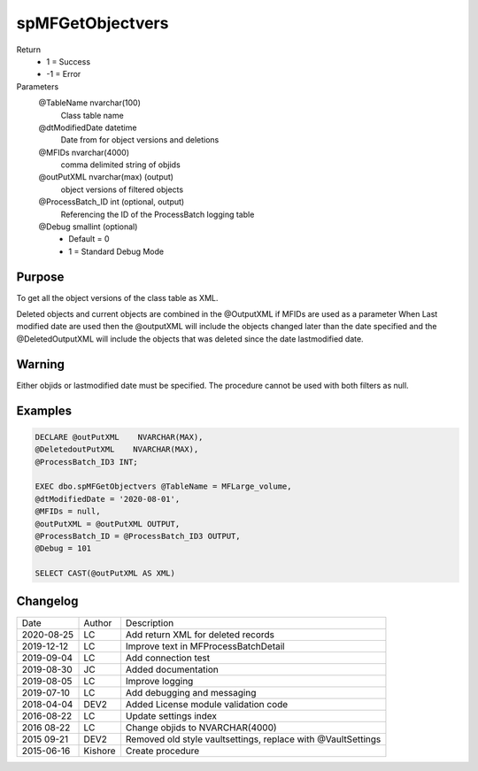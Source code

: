 
=================
spMFGetObjectvers
=================

Return
  - 1 = Success
  - -1 = Error
Parameters
  @TableName nvarchar(100)
    Class table name
  @dtModifiedDate datetime
    Date from for object versions and deletions
  @MFIDs nvarchar(4000)
    comma delimited string of objids 
  @outPutXML nvarchar(max) (output)
    object versions of filtered objects
  @ProcessBatch\_ID int (optional, output)
    Referencing the ID of the ProcessBatch logging table
  @Debug smallint (optional)
    - Default = 0
    - 1 = Standard Debug Mode


Purpose
=======

To get all the object versions of the class table as XML.

Deleted objects and current objects are combined in the @OutputXML if MFIDs are used as a parameter
When Last modified date are used then the @outputXML will include the objects changed later than the date specified 
and the @DeletedOutputXML will include the objects that was deleted since the date lastmodified date.

Warning
=======

Either objids or lastmodified date must be specified. The procedure cannot be used with both filters as null.

Examples
========

.. code:: sql

    DECLARE @outPutXML    NVARCHAR(MAX),
    @DeletedoutPutXML    NVARCHAR(MAX),
    @ProcessBatch_ID3 INT;

    EXEC dbo.spMFGetObjectvers @TableName = MFLarge_volume,
    @dtModifiedDate = '2020-08-01',
    @MFIDs = null,
    @outPutXML = @outPutXML OUTPUT,
    @ProcessBatch_ID = @ProcessBatch_ID3 OUTPUT,
    @Debug = 101

    SELECT CAST(@outPutXML AS XML)
    
Changelog
=========

==========  =========  ========================================================
Date        Author     Description
----------  ---------  --------------------------------------------------------
2020-08-25  LC         Add return XML for deleted records
2019-12-12  LC         Improve text in MFProcessBatchDetail
2019-09-04  LC         Add connection test
2019-08-30  JC         Added documentation
2019-08-05  LC         Improve logging
2019-07-10  LC         Add debugging and messaging
2018-04-04  DEV2       Added License module validation code
2016-08-22  LC         Update settings index
2016 08-22  LC         Change objids to NVARCHAR(4000)
2015 09-21  DEV2       Removed old style vaultsettings, replace with @VaultSettings
2015-06-16  Kishore    Create procedure
==========  =========  ========================================================

